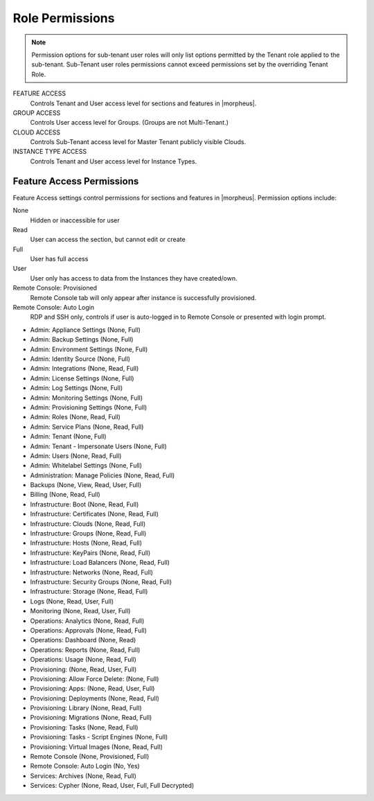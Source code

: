 Role Permissions
^^^^^^^^^^^^^^^^

.. NOTE:: Permission options for sub-tenant user roles will only list options permitted by the Tenant role applied to the sub-tenant. Sub-Tenant user roles permissions cannot exceed permissions set by the overriding Tenant Role.

FEATURE ACCESS
  Controls Tenant and User access level for sections and features in |morpheus|.
GROUP ACCESS
  Controls User access level for Groups. (Groups are not Multi-Tenant.)
CLOUD ACCESS
  Controls Sub-Tenant access level for Master Tenant publicly visible Clouds.
INSTANCE TYPE ACCESS
  Controls Tenant and User access level for Instance Types.

Feature Access Permissions
``````````````````````````
Feature Access settings control permissions for sections and features in |morpheus|. Permission options include:

None
  Hidden or inaccessible for user
Read
  User can access the section, but cannot edit or create
Full
  User has full access
User
  User only has access to data from the Instances they have created/own.
Remote Console: Provisioned
  Remote Console tab will only appear after instance is successfully provisioned. 
Remote Console: Auto Login
  RDP and SSH only, controls if user is auto-logged in to Remote Console or presented with login prompt.

- Admin: Appliance Settings (None, Full)
- Admin: Backup Settings (None, Full)
- Admin: Environment Settings	(None, Full)
- Admin: Identity Source	(None, Full)
- Admin: Integrations	(None, Read, Full)
- Admin: License Settings	(None, Full)
- Admin: Log Settings	(None, Full)
- Admin: Monitoring Settings	(None, Full)
- Admin: Provisioning Settings	(None, Full)
- Admin: Roles	(None, Read, Full)
- Admin: Service Plans	(None, Read, Full)
- Admin: Tenant	(None, Full)
- Admin: Tenant - Impersonate Users	(None, Full)
- Admin: Users	(None, Read, Full)
- Admin: Whitelabel Settings	(None, Full)
- Administration: Manage Policies	(None, Read, Full)
- Backups	(None, View, Read, User, Full)
- Billing	(None, Read, Full)
- Infrastructure: Boot	(None, Read, Full)
- Infrastructure: Certificates	(None, Read, Full)
- Infrastructure: Clouds	(None, Read, Full)
- Infrastructure: Groups	(None, Read, Full)
- Infrastructure: Hosts	(None, Read, Full)
- Infrastructure: KeyPairs	(None, Read, Full)
- Infrastructure: Load Balancers	(None, Read, Full)
- Infrastructure: Networks	(None, Read, Full)
- Infrastructure: Security Groups (None, Read, Full)
- Infrastructure: Storage (None, Read, Full)
- Logs (None, Read, User, Full)
- Monitoring (None, Read, User, Full)
- Operations: Analytics (None, Read, Full)
- Operations: Approvals (None, Read, Full)
- Operations: Dashboard (None, Read)
- Operations: Reports (None, Read, Full)
- Operations: Usage (None, Read, Full)
- Provisioning: (None, Read, User, Full)
- Provisioning: Allow Force Delete: (None, Full)
- Provisioning: Apps: (None, Read, User, Full)
- Provisioning: Deployments (None, Read, Full)
- Provisioning: Library (None, Read, Full)
- Provisioning: Migrations (None, Read, Full)
- Provisioning: Tasks (None, Read, Full)
- Provisioning: Tasks - Script Engines (None, Full)
- Provisioning: Virtual Images (None, Read, Full)
- Remote Console (None, Provisioned, Full)
- Remote Console: Auto Login (No, Yes)
- Services: Archives (None, Read, Full)
- Services: Cypher (None, Read, User, Full, Full Decrypted)
